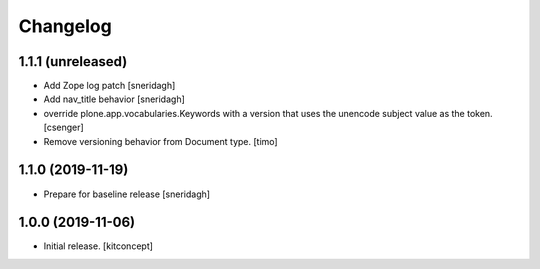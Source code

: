 Changelog
=========


1.1.1 (unreleased)
------------------

- Add Zope log patch
  [sneridagh]

- Add nav_title behavior
  [sneridagh]

- override plone.app.vocabularies.Keywords with a version that
  uses the unencode subject value as the token.
  [csenger]

- Remove versioning behavior from Document type.
  [timo]


1.1.0 (2019-11-19)
------------------

- Prepare for baseline release
  [sneridagh]


1.0.0 (2019-11-06)
------------------

- Initial release.
  [kitconcept]
